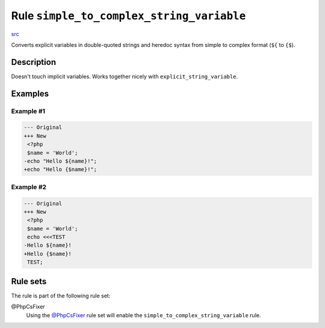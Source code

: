 ==========================================
Rule ``simple_to_complex_string_variable``
==========================================

`src <../../../src/Fixer/StringNotation/SimpleToComplexStringVariableFixer.php>`_

Converts explicit variables in double-quoted strings and heredoc syntax from
simple to complex format (``${`` to ``{$``).

Description
-----------

Doesn't touch implicit variables. Works together nicely with
``explicit_string_variable``.

Examples
--------

Example #1
~~~~~~~~~~

.. code-block:: diff

   --- Original
   +++ New
    <?php
    $name = 'World';
   -echo "Hello ${name}!";
   +echo "Hello {$name}!";

Example #2
~~~~~~~~~~

.. code-block:: diff

   --- Original
   +++ New
    <?php
    $name = 'World';
    echo <<<TEST
   -Hello ${name}!
   +Hello {$name}!
    TEST;

Rule sets
---------

The rule is part of the following rule set:

@PhpCsFixer
  Using the `@PhpCsFixer <./../../ruleSets/PhpCsFixer.rst>`_ rule set will enable the ``simple_to_complex_string_variable`` rule.
